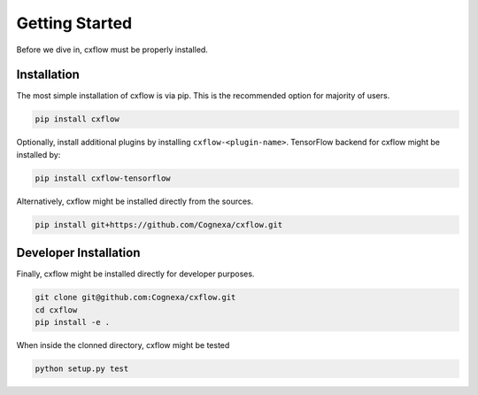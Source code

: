 Getting Started
###############

Before we dive in, cxflow must be properly installed.

Installation
************

The most simple installation of cxflow is via pip.
This is the recommended option for majority of users.

.. code-block:: bash

    pip install cxflow

Optionally, install additional plugins by installing ``cxflow-<plugin-name>``.
TensorFlow backend for cxflow might be installed by:

.. code-block:: bash

    pip install cxflow-tensorflow

Alternatively, cxflow might be installed directly from the sources.

.. code-block:: bash

    pip install git+https://github.com/Cognexa/cxflow.git

Developer Installation
**********************

Finally, cxflow might be installed directly for developer purposes.

.. code-block:: bash

    git clone git@github.com:Cognexa/cxflow.git
    cd cxflow
    pip install -e .

When inside the clonned directory, cxflow might be tested

.. code-block:: bash

    python setup.py test
